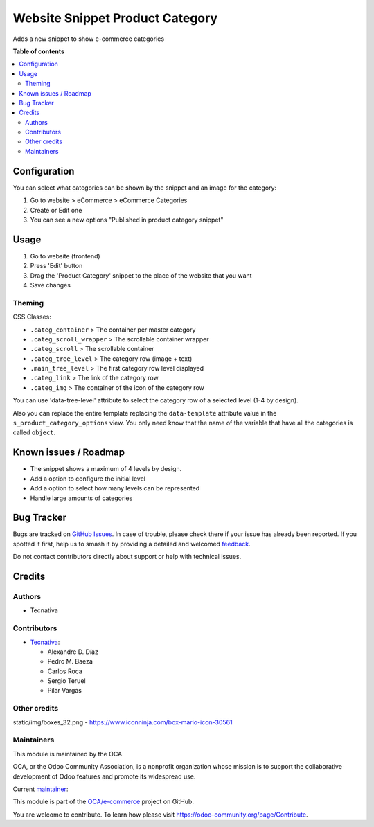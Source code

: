 ================================
Website Snippet Product Category
================================

.. 
   !!!!!!!!!!!!!!!!!!!!!!!!!!!!!!!!!!!!!!!!!!!!!!!!!!!!
   !! This file is generated by oca-gen-addon-readme !!
   !! changes will be overwritten.                   !!
   !!!!!!!!!!!!!!!!!!!!!!!!!!!!!!!!!!!!!!!!!!!!!!!!!!!!
   !! source digest: sha256:403c2b9204ca8734b5628e1fa3e4a5616ccfa408d56d59a2395967489bdeeb85
   !!!!!!!!!!!!!!!!!!!!!!!!!!!!!!!!!!!!!!!!!!!!!!!!!!!!

.. |badge1| image:: https://img.shields.io/badge/maturity-Beta-yellow.png
    :target: https://odoo-community.org/page/development-status
    :alt: Beta
.. |badge2| image:: https://img.shields.io/badge/licence-LGPL--3-blue.png
    :target: http://www.gnu.org/licenses/lgpl-3.0-standalone.html
    :alt: License: LGPL-3
.. |badge3| image:: https://img.shields.io/badge/github-OCA%2Fe--commerce-lightgray.png?logo=github
    :target: https://github.com/OCA/e-commerce/tree/18.0/website_snippet_product_category
    :alt: OCA/e-commerce
.. |badge4| image:: https://img.shields.io/badge/weblate-Translate%20me-F47D42.png
    :target: https://translation.odoo-community.org/projects/e-commerce-18-0/e-commerce-18-0-website_snippet_product_category
    :alt: Translate me on Weblate
.. |badge5| image:: https://img.shields.io/badge/runboat-Try%20me-875A7B.png
    :target: https://runboat.odoo-community.org/builds?repo=OCA/e-commerce&target_branch=18.0
    :alt: Try me on Runboat

|badge1| |badge2| |badge3| |badge4| |badge5|

Adds a new snippet to show e-commerce categories

**Table of contents**

.. contents::
   :local:

Configuration
=============

You can select what categories can be shown by the snippet and an image
for the category:

1. Go to website > eCommerce > eCommerce Categories
2. Create or Edit one
3. You can see a new options "Published in product category snippet"

Usage
=====

1. Go to website (frontend)
2. Press 'Edit' button
3. Drag the 'Product Category' snippet to the place of the website that
   you want
4. Save changes

Theming
-------

CSS Classes:

-  ``.categ_container`` > The container per master category
-  ``.categ_scroll_wrapper`` > The scrollable container wrapper
-  ``.categ_scroll`` > The scrollable container
-  ``.categ_tree_level`` > The category row (image + text)
-  ``.main_tree_level`` > The first category row level displayed
-  ``.categ_link`` > The link of the category row
-  ``.categ_img`` > The container of the icon of the category row

You can use 'data-tree-level' attribute to select the category row of a
selected level (1-4 by design).

Also you can replace the entire template replacing the ``data-template``
attribute value in the ``s_product_category_options`` view. You only
need know that the name of the variable that have all the categories is
called ``object``.

Known issues / Roadmap
======================

-  The snippet shows a maximum of 4 levels by design.
-  Add a option to configure the initial level
-  Add a option to select how many levels can be represented
-  Handle large amounts of categories

Bug Tracker
===========

Bugs are tracked on `GitHub Issues <https://github.com/OCA/e-commerce/issues>`_.
In case of trouble, please check there if your issue has already been reported.
If you spotted it first, help us to smash it by providing a detailed and welcomed
`feedback <https://github.com/OCA/e-commerce/issues/new?body=module:%20website_snippet_product_category%0Aversion:%2018.0%0A%0A**Steps%20to%20reproduce**%0A-%20...%0A%0A**Current%20behavior**%0A%0A**Expected%20behavior**>`_.

Do not contact contributors directly about support or help with technical issues.

Credits
=======

Authors
-------

* Tecnativa

Contributors
------------

-  `Tecnativa <https://www.tecnativa.com>`__:

   -  Alexandre D. Díaz
   -  Pedro M. Baeza
   -  Carlos Roca
   -  Sergio Teruel
   -  Pilar Vargas

Other credits
-------------

static/img/boxes_32.png - https://www.iconninja.com/box-mario-icon-30561

Maintainers
-----------

This module is maintained by the OCA.

.. image:: https://odoo-community.org/logo.png
   :alt: Odoo Community Association
   :target: https://odoo-community.org

OCA, or the Odoo Community Association, is a nonprofit organization whose
mission is to support the collaborative development of Odoo features and
promote its widespread use.

.. |maintainer-Tardo| image:: https://github.com/Tardo.png?size=40px
    :target: https://github.com/Tardo
    :alt: Tardo

Current `maintainer <https://odoo-community.org/page/maintainer-role>`__:

|maintainer-Tardo| 

This module is part of the `OCA/e-commerce <https://github.com/OCA/e-commerce/tree/18.0/website_snippet_product_category>`_ project on GitHub.

You are welcome to contribute. To learn how please visit https://odoo-community.org/page/Contribute.
